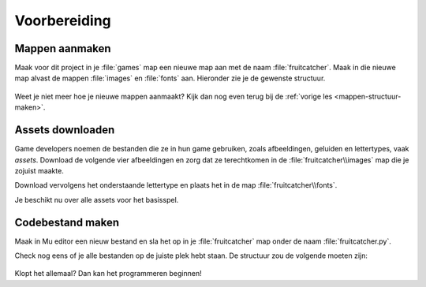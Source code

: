 .. role:: python(code)
   :language: python

.. |br| raw:: html

   <br/>

Voorbereiding
=============

Mappen aanmaken
---------------
Maak voor dit project in je :file:`games` map een nieuwe map aan met de naam :file:`fruitcatcher`. Maak in die nieuwe map alvast de mappen :file:`images` en :file:`fonts` aan. Hieronder zie je de gewenste structuur.

.. figure:: images/folders.png

Weet je niet meer hoe je nieuwe mappen aanmaakt? Kijk dan nog even terug bij de :ref:`vorige les <mappen-structuur-maken>`.

Assets downloaden
-----------------
Game developers noemen de bestanden die ze in hun game gebruiken, zoals afbeeldingen, geluiden en lettertypes, vaak *assets*. Download de volgende vier afbeeldingen en zorg dat ze terechtkomen in de :file:`fruitcatcher\\images` map die je zojuist maakte.

.. grid:: 2
   :gutter: 3

   .. grid-item-card::

      .. image:: ../game_assets/fruitcatcher/images/basket.png
         :height: 44

      :download:`basket.png <../game_assets/fruitcatcher/images/basket.png>`

   .. grid-item-card:: 
      
      .. image:: ../game_assets/fruitcatcher/images/apple_red.png
         :height: 44

      :download:`apple_red.png <../game_assets/fruitcatcher/images/apple_red.png>`

   .. grid-item-card:: 
      
      .. image:: ../game_assets/fruitcatcher/images/heart.png
         :height: 44

      :download:`heart.png <../game_assets/fruitcatcher/images/heart.png>`

   .. grid-item-card:: 
      
      .. image:: ../game_assets/fruitcatcher/images/game_over.png
         :height: 44

      :download:`game_over.png <../game_assets/fruitcatcher/images/game_over.png>`

Download vervolgens het onderstaande lettertype en plaats het in de map :file:`fruitcatcher\\fonts`.

.. grid:: 2
   :gutter: 3

   .. grid-item-card::

      .. image:: images/boogaloo_font.png
         :height: 44

      :download:`boogaloo.ttf <../game_assets/fruitcatcher/fonts/boogaloo.ttf>`

Je beschikt nu over alle assets voor het basisspel.

.. dropdown:: Tip
    :color: info
    :icon: light-bulb
    :open:

    Wil je een game maken en ben je op zoek naar leuke sprites? Typ in je zoekmachine dan `free game assets <https://duckduckgo.com/?va=g&t=hh&q=free+game+assets&ia=web>`_.

    .. image:: images/free_game_assets.png

Codebestand maken
-----------------

Maak in Mu editor een nieuw bestand en sla het op in je :file:`fruitcatcher` map onder de naam :file:`fruitcatcher.py`.

Check nog eens of je alle bestanden op de juiste plek hebt staan. De structuur zou de volgende moeten zijn:

.. figure:: images/folders_and_files.png

Klopt het allemaal? Dan kan het programmeren beginnen!
